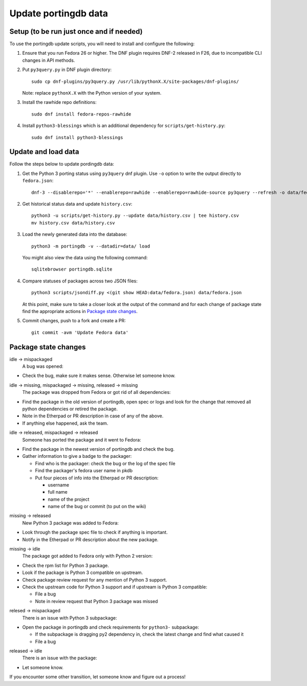 Update portingdb data
---------------------

Setup (to be run just once and if needed)
*****************************************

To use the portingdb update scripts, you will need to install and configure the following:

#. Ensure that you run Fedora 26 or higher. The DNF plugin requires DNF-2 released in F26, due to incompatible CLI changes in API methods.

#. Put ``py3query.py`` in DNF plugin directory::
    
    sudo cp dnf-plugins/py3query.py /usr/lib/pythonX.X/site-packages/dnf-plugins/

   Note: replace ``pythonX.X`` with the Python version of your system.

#. Install the rawhide repo definitions::
    
    sudo dnf install fedora-repos-rawhide

#. Install ``python3-blessings`` which is an additional dependency for ``scripts/get-history.py``::

    sudo dnf install python3-blessings

Update and load data
********************

Follow the steps below to update pordingdb data:

#. Get the Python 3 porting status using ``py3query`` dnf plugin. Use ``-o`` option to write the output directly to ``fedora.json``::

    dnf-3 --disablerepo='*' --enablerepo=rawhide --enablerepo=rawhide-source py3query --refresh -o data/fedora.json

#. Get historical status data and update ``history.csv``::

    python3 -u scripts/get-history.py --update data/history.csv | tee history.csv
    mv history.csv data/history.csv

#. Load the newly generated data into the database::

    python3 -m portingdb -v --datadir=data/ load

   You might also view the data using the following command::

    sqlitebrowser portingdb.sqlite

#. Compare statuses of packages across two JSON files::

    python3 scripts/jsondiff.py <(git show HEAD:data/fedora.json) data/fedora.json

   At this point, make sure to take a closer look at the output of the command and for each change of package state find the appropriate actions in `Package state changes`_.

#. Commit changes, push to a fork and create a PR::

    git commit -avm 'Update Fedora data'

Package state changes
*********************

idle -> mispackaged
    A bug was opened:

* Check the bug, make sure it makes sense. Otherwise let someone know.

idle -> missing, mispackaged -> missing, released -> missing
    The package was dropped from Fedora or got rid of all dependencies:

* Find the package in the old version of portingdb, open spec or logs and look for the change that removed all python dependencies or retired the package.
* Note in the Etherpad or PR description in case of any of the above.
* If anything else happened, ask the team.

idle -> released, mispackaged -> released
    Someone has ported the package and it went to Fedora:

* Find the package in the newest version of portingdb and check the bug.
* Gather information to give a badge to the packager:

  * Find who is the packager: check the bug or the log of the spec file
  * Find the packager's fedora user name in pkdb
  * Put four pieces of info into the Etherpad or PR description:

    * username
    * full name
    * name of the project
    * name of the bug or commit (to put on the wiki)

missing -> released
    New Python 3 package was added to Fedora:

* Look through the package spec file to check if anything is important.
* Notify in the Etherpad or PR description about the new package.

missing -> idle
    The package got added to Fedora only with Python 2 version:

* Check the rpm list for Python 3 package.
* Look if the package is Python 3 compatible on upstream.
* Check package review request for any mention of Python 3 support.
* Check the upstream code for Python 3 support and if upstream is Python 3 compatible:

  * File a bug
  * Note in review request that Python 3 package was missed

relesed -> mispackaged
    There is an issue with Python 3 subpackage:

* Open the package in portingdb and check requirements for ``python3-`` subpackage:

  * If the subpackage is dragging py2 dependency in, check the latest change and find what caused it
  * File a bug

released -> idle
    There is an issue with the package:

* Let someone know.

If you encounter some other transition, let someone know and figure out a process!
